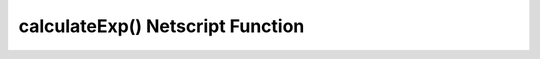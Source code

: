 calculateExp() Netscript Function
=================================

.. js:function:: calculateExp(skillLevel[, mult])

    :RAM cost: 0 GB
    :param number skillLevel: ``skillLevel`` to convert to exp.
    :param number mult: Assume a specific skill multipler (not exp multiplier).
    :returns: number of exp required to reach given ``skillLevel`` with that multiplier.

    If you are not in BitNode-5, then you must have Source-File 5-1 in order to
    use this function.

    This function calculates the amount of experience needed to reach the given
    ``skillLevel``.

    Examples:

    .. code-block:: javascript

        var player = getPlayer();
        var nextHacking = player.hacking_skill+1;
        var nextExp = formulas.basic.calculateExp(nextHacking);
        var missingExp = nextExp - player.hacking_exp;
        tprint("Missing " + missingExp + " to reach next hacking level");
